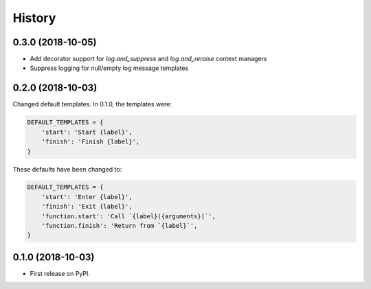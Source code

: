 =======
History
=======

0.3.0 (2018-10-05)
------------------

- Add decorator support for `log.and_suppress` and `log.and_reraise` context
  managers
- Suppress logging for null/empty log message templates


0.2.0 (2018-10-03)
------------------

Changed default templates. In 0.1.0, the templates were:

.. code:: python

    DEFAULT_TEMPLATES = {
        'start': 'Start {label}',
        'finish': 'Finish {label}',
    }


These defaults have been changed to:

.. code:: python

    DEFAULT_TEMPLATES = {
        'start': 'Enter {label}',
        'finish': 'Exit {label}',
        'function.start': 'Call `{label}({arguments})`',
        'function.finish': 'Return from `{label}`',
    }

0.1.0 (2018-10-03)
------------------

* First release on PyPI.
